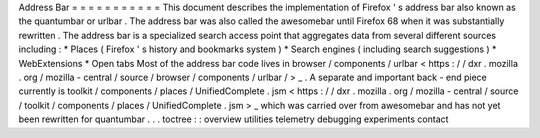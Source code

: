 Address
Bar
=
=
=
=
=
=
=
=
=
=
=
This
document
describes
the
implementation
of
Firefox
'
s
address
bar
also
known
as
the
quantumbar
or
urlbar
.
The
address
bar
was
also
called
the
awesomebar
until
Firefox
68
when
it
was
substantially
rewritten
.
The
address
bar
is
a
specialized
search
access
point
that
aggregates
data
from
several
different
sources
including
:
*
Places
(
Firefox
'
s
history
and
bookmarks
system
)
*
Search
engines
(
including
search
suggestions
)
*
WebExtensions
*
Open
tabs
Most
of
the
address
bar
code
lives
in
browser
/
components
/
urlbar
<
https
:
/
/
dxr
.
mozilla
.
org
/
mozilla
-
central
/
source
/
browser
/
components
/
urlbar
/
>
_
.
A
separate
and
important
back
-
end
piece
currently
is
toolkit
/
components
/
places
/
UnifiedComplete
.
jsm
<
https
:
/
/
dxr
.
mozilla
.
org
/
mozilla
-
central
/
source
/
toolkit
/
components
/
places
/
UnifiedComplete
.
jsm
>
_
which
was
carried
over
from
awesomebar
and
has
not
yet
been
rewritten
for
quantumbar
.
.
.
toctree
:
:
overview
utilities
telemetry
debugging
experiments
contact
